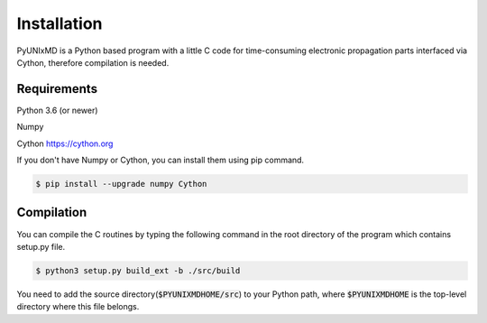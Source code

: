 ==========================
Installation
==========================

PyUNIxMD is a Python based program with a little C code for time-consuming
electronic propagation parts interfaced via Cython, therefore compilation is needed.

Requirements
^^^^^^^^^^^^^^^^^^^^^^^^^^

Python 3.6 (or newer)

Numpy

Cython https://cython.org

If you don't have Numpy or Cython, you can install them using pip command.

.. code-block:: bash

   $ pip install --upgrade numpy Cython

Compilation
^^^^^^^^^^^^^^^^^^^^^^^^^^

You can compile the C routines by typing the following
command in the root directory of the program which contains setup.py file.

.. code-block:: bash

   $ python3 setup.py build_ext -b ./src/build

You need to add the source directory(:code:`$PYUNIXMDHOME/src`) to your Python path, where :code:`$PYUNIXMDHOME` is the top-level directory where this file belongs.
